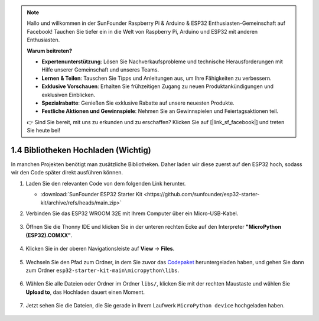 .. note::

    Hallo und willkommen in der SunFounder Raspberry Pi & Arduino & ESP32 Enthusiasten-Gemeinschaft auf Facebook! Tauchen Sie tiefer ein in die Welt von Raspberry Pi, Arduino und ESP32 mit anderen Enthusiasten.

    **Warum beitreten?**

    - **Expertenunterstützung**: Lösen Sie Nachverkaufsprobleme und technische Herausforderungen mit Hilfe unserer Gemeinschaft und unseres Teams.
    - **Lernen & Teilen**: Tauschen Sie Tipps und Anleitungen aus, um Ihre Fähigkeiten zu verbessern.
    - **Exklusive Vorschauen**: Erhalten Sie frühzeitigen Zugang zu neuen Produktankündigungen und exklusiven Einblicken.
    - **Spezialrabatte**: Genießen Sie exklusive Rabatte auf unsere neuesten Produkte.
    - **Festliche Aktionen und Gewinnspiele**: Nehmen Sie an Gewinnspielen und Feiertagsaktionen teil.

    👉 Sind Sie bereit, mit uns zu erkunden und zu erschaffen? Klicken Sie auf [|link_sf_facebook|] und treten Sie heute bei!

.. _add_libraries_py:

1.4 Bibliotheken Hochladen (Wichtig)
====================================

In manchen Projekten benötigt man zusätzliche Bibliotheken. Daher laden wir diese zuerst auf den ESP32 hoch, sodass wir den Code später direkt ausführen können.

#. Laden Sie den relevanten Code von dem folgenden Link herunter.


   * :download:`SunFounder ESP32 Starter Kit <https://github.com/sunfounder/esp32-starter-kit/archive/refs/heads/main.zip>`

#. Verbinden Sie das ESP32 WROOM 32E mit Ihrem Computer über ein Micro-USB-Kabel.
    
    .. image:: ../../img/plugin_esp32.png
        :width: 600
        :align: center

#. Öffnen Sie die Thonny IDE und klicken Sie in der unteren rechten Ecke auf den Interpreter **"MicroPython (ESP32).COMXX"**.

    .. image:: img/sec_inter.png

#. Klicken Sie in der oberen Navigationsleiste auf **View** -> **Files**.

    .. image:: img/th_files.png

#. Wechseln Sie den Pfad zum Ordner, in dem Sie zuvor das `Codepaket <https://github.com/sunfounder/esp32-starter-kit/archive/refs/heads/main.zip>`_ heruntergeladen haben, und gehen Sie dann zum Ordner ``esp32-starter-kit-main\micropython\libs``.

    .. image:: img/th_path.png

#. Wählen Sie alle Dateien oder Ordner im Ordner ``libs/``, klicken Sie mit der rechten Maustaste und wählen Sie **Upload to**, das Hochladen dauert einen Moment.

    .. image:: img/th_upload.png

#. Jetzt sehen Sie die Dateien, die Sie gerade in Ihrem Laufwerk ``MicroPython device`` hochgeladen haben.

    .. image:: img/th_done.png
